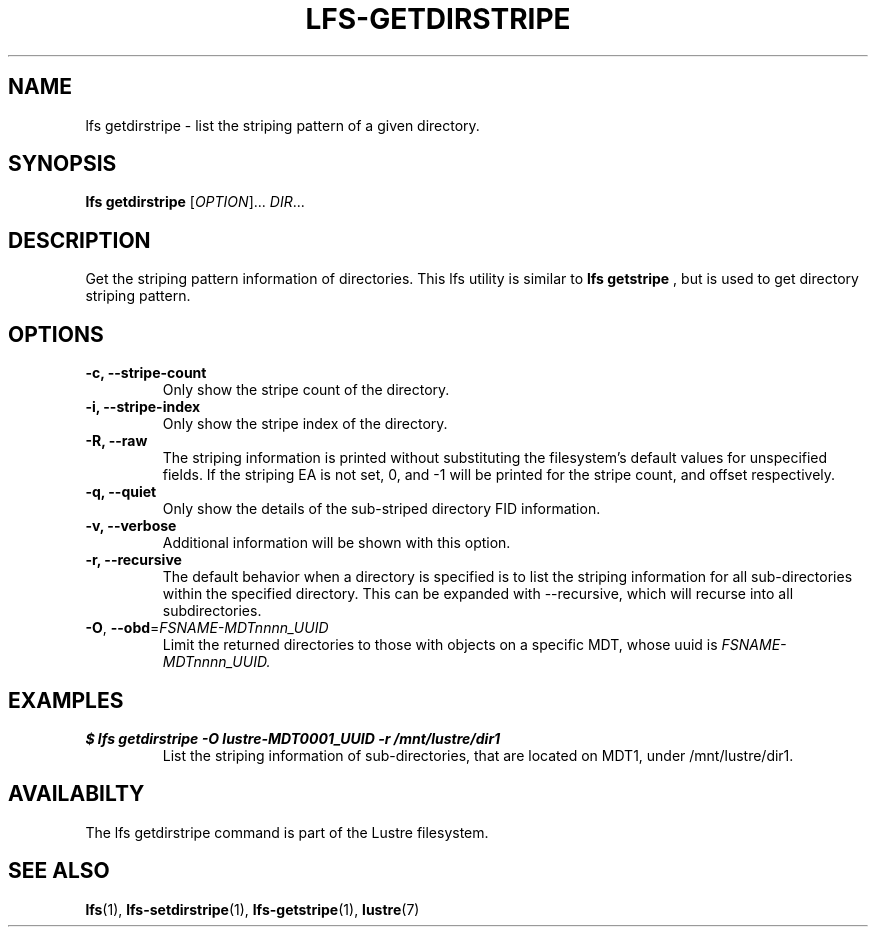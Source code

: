 .TH LFS-GETDIRSTRIPE 1 2014-06-08 "Lustre" "Lustre Utilities"
.SH NAME
lfs getdirstripe \- list the striping pattern of a given directory.
.SH SYNOPSIS
.B lfs getdirstripe
[\fIOPTION\fR]... \fIDIR\fR...
.SH DESCRIPTION
Get the striping pattern information of directories. This lfs utility is
similar to
.B lfs getstripe
, but is used to get directory striping pattern.
.BP lfs
.SH OPTIONS
.TP
.B \-c, \-\-stripe-count
Only show the stripe count of the directory.
.TP
.B \-i, \-\-stripe-index
Only show the stripe index of the directory.
.TP
.B \-R, \-\-raw
The striping information is printed without substituting the
filesystem's default values for unspecified fields. If the striping EA is not
set, 0, and -1 will be printed for the stripe count, and offset respectively.
.TP
.B \-q, \-\-quiet
Only show the details of the sub-striped directory FID information.
.TP
.B \-v, \-\-verbose
Additional information will be shown with this option.
.TP
.B \-r, \-\-recursive
The default behavior when a directory is specified is to list the striping
information for all sub-directories within the specified directory. This
can be expanded with --recursive, which will recurse into all subdirectories.
.TP
\fB\-O\fR, \fB\-\-obd\fR=\fIFSNAME-MDTnnnn_UUID\fR
Limit the returned directories to those with objects on a specific MDT,
whose uuid is
.I FSNAME-MDTnnnn_UUID.
.SH EXAMPLES
.TP
.B $ lfs getdirstripe -O lustre-MDT0001_UUID -r /mnt/lustre/dir1
List the striping information of sub-directories, that are located on MDT1,
under /mnt/lustre/dir1.
.SH AVAILABILTY
The lfs getdirstripe command is part of the Lustre filesystem.
.SH SEE ALSO
.BR lfs (1),
.BR lfs-setdirstripe (1),
.BR lfs-getstripe (1),
.BR lustre (7)

